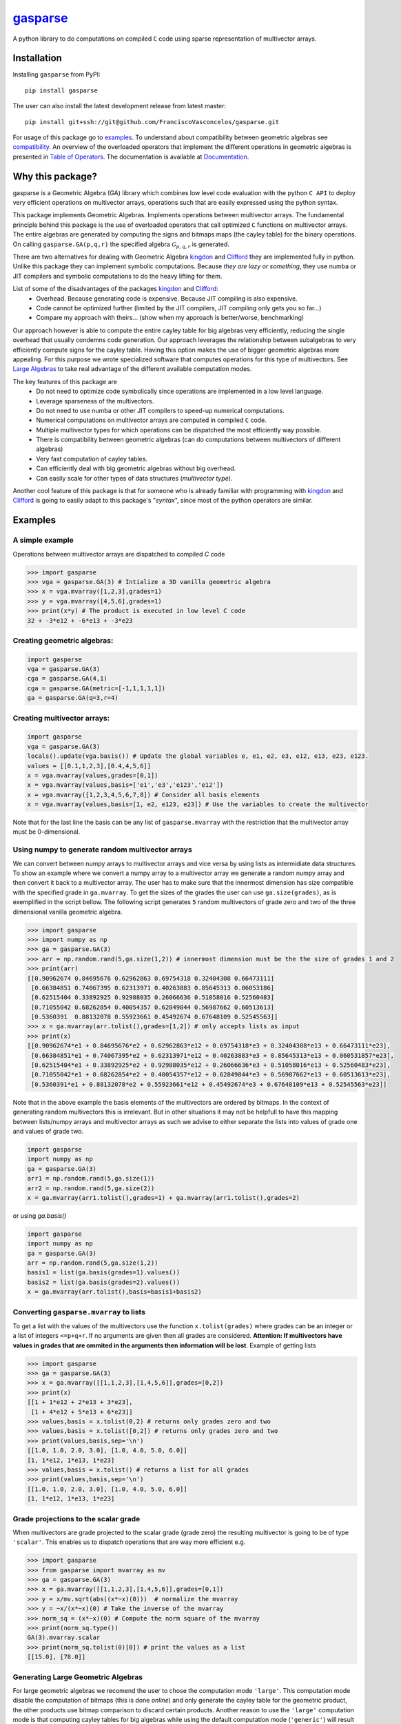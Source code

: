 .. gasparse documentation master file, created by
   sphinx-quickstart on Sun Apr  7 10:57:23 2024.
   You can adapt this file completely to your liking, but it should at least
   contain the root `toctree` directive.

**************************************************************
`gasparse <https://franciscovasconcelos.github.io/gasparse/>`_
**************************************************************

A python library to do computations on compiled ``C`` code using sparse representation of multivector arrays.

============
Installation
============

Installing ``gasparse`` from PyPI::

  pip install gasparse


.. Installing from a stable release

..   pip install git+ssh://git@github.com/FranciscoVasconcelos/sparse-multivectors.git@v0.0.1a


The user can also install the latest development release from latest master::

  pip install git+ssh://git@github.com/FranciscoVasconcelos/gasparse.git

For usage of this package go to examples_. To understand about compatibility between geometric algebras see compatibility_. 
An overview of the overloaded operators that implement the different operations in geometric algebras is presented in `Table of Operators`_. 
The documentation is available at `Documentation <https://franciscovasconcelos.github.io/gasparse/>`_.

=================
Why this package?
=================

gasparse is a Geometric Algebra (GA) library which combines low level code evaluation with 
the python ``C API`` to deploy very efficient operations on multivector arrays, operations such that are easily expressed using the python syntax.

This package implements Geometric Algebras. Implements operations between multivector arrays. 
The fundamental principle behind this package is the use of overloaded operators that call optimized ``C`` functions on multivector arrays. 
The entire algebras are generated by computing the signs and bitmaps maps (the cayley table) for the binary operations. 
On calling ``gasparse.GA(p,q,r)`` the specified algebra :math:`\mathcal{G}_{p,q,r}` is generated. 

There are two alternatives for dealing with Geometric Algebra `kingdon <https://github.com/tBuLi/kingdon/tree/master>`_ and `Clifford <https://github.com/pygae/clifford/tree/master>`_ they are implemented fully in python. 
Unlike this package they can implement symbolic computations. Because `they are lazy or something`, they use numba or JIT compilers and symbolic computations to do the heavy lifting for them. 

List of some of the disadvantages of the packages `kingdon <https://github.com/tBuLi/kingdon/tree/master>`_ and `Clifford <https://github.com/pygae/clifford/tree/master>`_: 
 * Overhead. Because generating code is expensive. Because JIT compiling is also expensive.
 * Code cannot be optimized further (limited by the JIT compilers, JIT compiling only gets you so far...)
 * Compare my approach with theirs... (show when my approach is better/worse, benchmarking)

Our approach however is able to compute the entire cayley table for big algebras very efficiently, reducing the single overhead that usually condemns code generation.
Our approach leverages the relationship between subalgebras to very efficiently compute signs for the cayley table. Having this option makes the use of bigger geometric algebras more appealing. 
For this purpose we wrote specialized software that computes operations for this type of multivectors. See `Large Algebras`_ to take real advantage of the different available computation modes.

The key features of this package are
 * Do not need to optimize code symbolically since operations are implemented in a low level language.
 * Leverage sparseness of the multivectors.
 * Do not need to use numba or other JIT compilers to speed-up numerical computations.
 * Numerical computations on multivector arrays are computed in compiled ``C`` code.
 * Multiple multivector types for which operations can be dispatched the most efficiently way possible.
 * There is compatibility between geometric algebras (can do computations between multivectors of different algebras)
 * Very fast computation of cayley tables.
 * Can efficiently deal with big geometric algebras without big overhead.
 * Can easily scale for other types of data structures (`multivector type`).

Another cool feature of this package is that for someone who is already familiar with programming with `kingdon <https://github.com/tBuLi/kingdon/tree/master>`_ and `Clifford <https://github.com/pygae/clifford/tree/master>`_ 
is going to easily adapt to this package's "`syntax`", since most of the python operators are similar.

.. _examples:

========
Examples
========

""""""""""""""""
A simple example
""""""""""""""""

Operations between multivector arrays are dispatched to compiled `C` code

.. code-block:: python

   >>> import gasparse
   >>> vga = gasparse.GA(3) # Intialize a 3D vanilla geometric algebra
   >>> x = vga.mvarray([1,2,3],grades=1)
   >>> y = vga.mvarray([4,5,6],grades=1)
   >>> print(x*y) # The product is executed in low level C code
   32 + -3*e12 + -6*e13 + -3*e23

""""""""""""""""""""""""""""
Creating geometric algebras:
""""""""""""""""""""""""""""

.. code-block:: python

	import gasparse
	vga = gasparse.GA(3)
	cga = gasparse.GA(4,1) 
	cga = gasparse.GA(metric=[-1,1,1,1,1]) 
	ga = gasparse.GA(q=3,r=4)

""""""""""""""""""""""""""""
Creating multivector arrays:
""""""""""""""""""""""""""""

.. code-block:: python

	import gasparse
	vga = gasparse.GA(3)
	locals().update(vga.basis()) # Update the global variables e, e1, e2, e3, e12, e13, e23, e123.
	values = [[0.1,1,2,3],[0.4,4,5,6]]
	x = vga.mvarray(values,grades=[0,1])
	x = vga.mvarray(values,basis=['e1','e3','e123','e12'])
	x = vga.mvarray([1,2,3,4,5,6,7,8]) # Consider all basis elements
	x = vga.mvarray(values,basis=[1, e2, e123, e23]) # Use the variables to create the multivector

Note that for the last line the basis can be any list of ``gasparse.mvarray`` with the restriction that the multivector array must be 0-dimensional.

"""""""""""""""""""""""""""""""""""""""""""""""""	
Using numpy to generate random multivector arrays
"""""""""""""""""""""""""""""""""""""""""""""""""

We can convert between numpy arrays to multivector arrays and vice versa by using lists as intermidiate data structures.
To show an example where we convert a numpy array to a multivector array we generate a random numpy array and then convert it back to a multivector array. The user has to make sure that the innermost dimension has size compatible with the specified grade in ``ga.mvarray``. To get the sizes of the grades the user can use ``ga.size(grades)``, as is exemplified in the script bellow. 
The following script generates ``5`` random multivectors of grade zero and two of the three dimensional vanilla geometric algebra.

.. code-block:: python

   >>> import gasparse
   >>> import numpy as np
   >>> ga = gasparse.GA(3)
   >>> arr = np.random.rand(5,ga.size(1,2)) # innermost dimension must be the the size of grades 1 and 2
   >>> print(arr)
   [[0.90962674 0.84695676 0.62962863 0.69754318 0.32404308 0.66473111]
    [0.66384851 0.74067395 0.62313971 0.40263883 0.85645313 0.06053186]
    [0.62515404 0.33892925 0.92988035 0.26066636 0.51058016 0.52560483]
    [0.71055042 0.68262854 0.40054357 0.62849844 0.56987662 0.60513613]
    [0.5360391  0.88132078 0.55923661 0.45492674 0.67648109 0.52545563]]
   >>> x = ga.mvarray(arr.tolist(),grades=[1,2]) # only accepts lists as input
   >>> print(x)
   [[0.90962674*e1 + 0.84695676*e2 + 0.62962863*e12 + 0.69754318*e3 + 0.32404308*e13 + 0.66473111*e23],
    [0.66384851*e1 + 0.74067395*e2 + 0.62313971*e12 + 0.40263883*e3 + 0.85645313*e13 + 0.060531857*e23],
    [0.62515404*e1 + 0.33892925*e2 + 0.92988035*e12 + 0.26066636*e3 + 0.51058016*e13 + 0.52560483*e23],
    [0.71055042*e1 + 0.68262854*e2 + 0.40054357*e12 + 0.62849844*e3 + 0.56987662*e13 + 0.60513613*e23],
    [0.5360391*e1 + 0.88132078*e2 + 0.55923661*e12 + 0.45492674*e3 + 0.67648109*e13 + 0.52545563*e23]]

Note that in the above example the basis elements of the multivectors are ordered by bitmaps. In the context of generating random multivectors this is irrelevant. 
But in other situations it may not be helpfull to have this mapping between lists/numpy arrays and multivector arrays as such we advise to either separate the lists into 
values of grade one and values of grade two.

.. code-block:: python

	import gasparse
	import numpy as np
	ga = gasparse.GA(3)
	arr1 = np.random.rand(5,ga.size(1))
	arr2 = np.random.rand(5,ga.size(2))
	x = ga.mvarray(arr1.tolist(),grades=1) + ga.mvarray(arr1.tolist(),grades=2)

or using `ga.basis()`

.. code-block:: python

	import gasparse
	import numpy as np
	ga = gasparse.GA(3)
	arr = np.random.rand(5,ga.size(1,2))
	basis1 = list(ga.basis(grades=1).values())
	basis2 = list(ga.basis(grades=2).values())
	x = ga.mvarray(arr.tolist(),basis=basis1+basis2)

.. _compatibility:

""""""""""""""""""""""""""""""""""""""""
Converting ``gasparse.mvarray`` to lists
""""""""""""""""""""""""""""""""""""""""

To get a list with the values of the multivectors use the function ``x.tolist(grades)`` where grades can be an integer or a list of integers ``<=p+q+r``. 
If no arguments are given then all grades are considered. **Attention: If multivectors have values in grades that are ommited in the arguments then information will be lost**. 
Example of getting lists

.. code-block:: python

	>>> import gasparse
	>>> ga = gasparse.GA(3)
	>>> x = ga.mvarray([[1,1,2,3],[1,4,5,6]],grades=[0,2])
	>>> print(x)
	[[1 + 1*e12 + 2*e13 + 3*e23],
	 [1 + 4*e12 + 5*e13 + 6*e23]]
	>>> values,basis = x.tolist(0,2) # returns only grades zero and two
	>>> values,basis = x.tolist([0,2]) # returns only grades zero and two
	>>> print(values,basis,sep='\n')
	[[1.0, 1.0, 2.0, 3.0], [1.0, 4.0, 5.0, 6.0]]
	[1, 1*e12, 1*e13, 1*e23]
	>>> values,basis = x.tolist() # returns a list for all grades
	>>> print(values,basis,sep='\n')
	[[1.0, 1.0, 2.0, 3.0], [1.0, 4.0, 5.0, 6.0]]
	[1, 1*e12, 1*e13, 1*e23]

	
"""""""""""""""""""""""""""""""""""""
Grade projections to the scalar grade
"""""""""""""""""""""""""""""""""""""

When multivectors are grade projected to the scalar grade (grade zero) the resulting multivector is going to be of type ``'scalar'``. 
This enables us to dispatch operations that are way more efficient e.g.

.. code-block:: python

	>>> import gasparse
	>>> from gasparse import mvarray as mv
	>>> ga = gasparse.GA(3)
	>>> x = ga.mvarray([[1,1,2,3],[1,4,5,6]],grades=[0,1])
	>>> y = x/mv.sqrt(abs((x*~x)(0)))  # normalize the mvarray
	>>> y = ~x/(x*~x)(0) # Take the inverse of the mvarray
	>>> norm_sq = (x*~x)(0) # Compute the norm square of the mvarray
	>>> print(norm_sq.type())
	GA(3).mvarray.scalar
	>>> print(norm_sq.tolist(0)[0]) # print the values as a list
	[[15.0], [78.0]]

.. _`Large Algebras`:

"""""""""""""""""""""""""""""""""""
Generating Large Geometric Algebras
"""""""""""""""""""""""""""""""""""

For large geometric algebras we recomend the user to chose the computation mode ``'large'``. This computation mode disable the computation of bitmaps (this is done `online`) and only generate the cayley table for the geometric product, 
the other products use bitmap comparison to discard certain products. Another reason to use the ``'large'`` computation mode is that computing cayley tables for big algebras while using the default computation mode (``'generic'``) will result in the process to be killed.

.. code-block:: python

  >>> import gasparse
  >>> import timeit
  >>> timeit.timeit(lambda: gasparse.GA(10,compute_mode='large'), number=5)/5
  0.001923231399996439
  >>> timeit.timeit(lambda: gasparse.GA(10), number=5)/5
  0.03866826760004187
  >>> timeit.timeit(lambda: gasparse.GA(12,compute_mode='large'), number=5)/5
  0.03538742340006138
  >>> timeit.timeit(lambda: gasparse.GA(12), number=5)/5
  0.47024899120006014
  >>> timeit.timeit(lambda: gasparse.GA(15,compute_mode='large'), number=5)/5
  2.3766122478000398
  >>> timeit.timeit(lambda: gasparse.GA(15), number=5)/5
  Killed


**NOTE:** For algebras with ``n>=10`` the subscripts that correspond to the basis vectors of `index` ``10`` and above are represented by symbols rather than numbers. This happens because bitmaps get converted to characters via ``(char)value + '1'``.  
Thus for indices bigger than ``9`` the corresponding symbols are the ones followed by ``9`` in the `ASCII` table. Concretely ``10``, ``11``, ``12``, ``13``, ``14`` and ``15`` are  represented by the symbols ``':'``, ``';'``, ``'<'``, ``'='``, ``'>'`` and ``'?'`` respectively. 
In a subsquent revision we might consider printing multivectors differently. Also note that the representation in this form makes it impossible to define elements via their basis since ``e=>`` or ``e2:`` is not valid sintax for variables. 
However we can use ``ga.mvarray([1],basis='e=>')`` and ``ga.mvarray([1],basis='e2:')`` to create valid variables for the basis bivectors :math:`e_{12}\wedge e_{13}` and :math:`e_2\wedge e_{10}` respectively.

Computing with big geometric algebras using ``compute_mode='large'`` gives us huge performance benefits with respect to the ``'generic'`` mode concretely we show the 
difference in performance

.. code-block:: python

  >>> import gasparse
  >>> import timeit
  >>> import numpy as np
  >>> gal = gasparse.GA(12,compute_mode='large')
  >>> ga = gasparse.GA(12,compute_mode='generic')
  >>> arr1 = np.random.rand(10,ga.size(1)).tolist()
  >>> arr2 = np.random.rand(10,ga.size(1)).tolist()
  >>> xl1 = gal.mvarray(arr1,grades=1,dtype='sparse')
  >>> x1 = ga.mvarray(arr1,grades=1,dtype='sparse')
  >>> xl2 = gal.mvarray(arr2,grades=1,dtype='sparse')
  >>> x2 = ga.mvarray(arr2,grades=1,dtype='sparse')
  >>> time_generic = timeit.timeit(lambda: x1*x2, number=5)/5
  >>> time_large = timeit.timeit(lambda: xl1*xl2, number=5)/5
  >>> print("generic is ", time_generic/time_large, " times slower then large",sep='')
  generic is 5.6724215181259625 times slower then large
  >>> time_generic = timeit.timeit(lambda: x1+x2, number=5)/5
  >>> time_large = timeit.timeit(lambda: xl1+xl2, number=5)/5
  >>> print("generic is ", time_generic/time_large, " times slower then large",sep='')
  generic is 23.555375285590276 times slower then large
  >>> time_generic = timeit.timeit(lambda: x1.prod(), number=5)/5
  >>> time_large = timeit.timeit(lambda: xl1.prod(), number=5)/5
  >>> print("generic is ", time_generic/time_large, " times slower then large",sep='')
  generic is 2.2492217006908293 times slower then large
  >>> time_generic = timeit.timeit(lambda: x1.sum(), number=5)/5
  >>> time_large = timeit.timeit(lambda: xl1.sum(), number=5)/5
  >>> print("generic is ", time_generic/time_large, " times slower then large",sep='')
  generic is 12.2753188093821 times slower then large

Note that however mixed algebras operations are still using old technology similar to what is done with ``'generic'``, 
so don't expect any performance benefits for mixed algebras operations.

========================================
Compatibility between Geometric Algebras
========================================

The user has to be carefull when computing operations between multivectors of different algebras. Two algebras of :math:`n` and :math:`m` dimension :math:`n<m` are compatible if the first :math:`n` elements of the metric array/tensor are equal. 
Similarly we can say that two geometric algebras are compatible if the metric tensors of both geometric algebras fully overlap with one another.
To illustrate a context where two algebras are imcompatible consider generating a 3D geometric algebra and an algebra of 4 dimensions where the first basis vector is negative and the other positives.
The following scripts shows the error obtained after attempting an operation between multivectors of incompatible algebras

.. code-block:: python
   
  >>> import gasparse
  >>> ga1 = gasparse.GA(metric=[1,1,1])
  >>> ga2 = gasparse.GA(metric=[-1,1,1,1])
  >>> x = ga1.mvarray([1,3,4],grades=1)
  >>> y = ga2.mvarray([2,4,7,6],grades=1)
  >>> x+y
  Traceback (most recent call last):
    File "<stdin>", line 1, in <module>
  TypeError: Probably Incompatible Algebras!

====================
Overloaded Operators
====================

.. _`Table of Operators`:

.. list-table:: Table of Operators
   :widths: 10 10 10
   :header-rows: 1
   :align: center

   * - Operation
     - Expression
     - Python
   * - Geometric product
     - :math:`ab`
     - :code:`a*b`
   * - Inner product
     - :math:`a \cdot b`
     - :code:`a|b`
   * - Outer product
     - :math:`a \wedge b`
     - :code:`a^b`
   * - Regressive product
     - :math:`a \vee b`
     - :code:`a&b`
   * - Divide :code:`a` by :code:`b`
     - :math:`a/b`
     - :code:`a/b`
   * - Sum :code:`a` with :code:`b`
     - :math:`a+b`
     - :code:`a+b`
   * - Subtract :code:`b` from :code:`a`
     - :math:`a-b`
     - :code:`a-b`
   * - Reverse of :code:`a`
     - :math:`a^\dagger`
     - :code:`~a`
   * - Grade projections
     - :math:`\langle a\rangle_{1,3}`
     - :code:`a(1,3)`
   * - Dual of :code:`a`
     - :math:`a^* = aI`
     - :code:`a.dual()`
   * - Undual of :code:`a`
     - :math:`a^{-*} = aI^{-1}`
     - :code:`a.undual()`



Division is only available when the second argument is either a 'scalar' type multivector array, 'float' or 'int'. The scalar product can be computed using the inner or gemetric product and projection to scalars :math:`a*b=\langle ab\rangle=\langle a\cdot b \rangle\rightarrow` :code:`(a|b)(0)` or :code:`(a*b)(0)`.
We can also use lists to project to specified grades :code:`a([1,3])`. 
Note that dualization when the pseudoscalar is null, that is :math:`I^2=0`, is defined via the relationship between the basis vectors as :math:`e_J^\dagger e_J^* = I` 
where :math:`e_J` are basis multivectors that span all the geometric algebra. The undual operation is defined as the operation that gives back the initial multivector :math:`(a^*)^{-*} = a`. 
